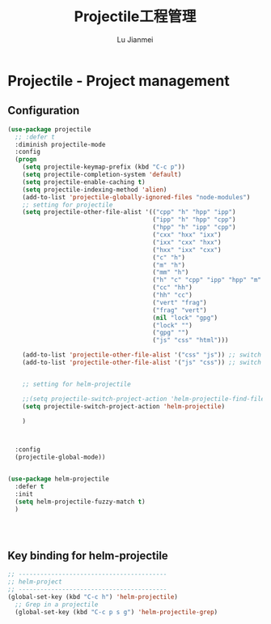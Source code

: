 #+TITLE: Projectile工程管理
#+LANGUAGE:  zh
#+AUTHOR: Lu Jianmei
#+EMAIL: lu.jianmei@trs.com.cn
#+OPTIONS:   H:3 num:t   toc:3 \n:nil @:t ::t |:t ^:nil -:t f:t *:t <:t p:t pri:t
#+OPTIONS:   TeX:t LaTeX:nil skip:nil d:nil todo:t pri:nil tags:not-in-toc
#+OPTIONS:   author:t creator:t timestamp:t email:t
#+DESCRIPTION: A notes that include all works and study things in 2015
#+KEYWORDS:  org-mode Emacs jquery jquery.mobile jquery.ui wcm
#+INFOJS_OPT: view:nil toc:t ltoc:t mouse:underline buttons:0 path:http://orgmode.org/org-info.js
#+EXPORT_SELECT_TAGS: export
#+EXPORT_EXCLUDE_TAGS: noexport
#+LATEX_HEADER: \usepackage{xeCJK}
#+LATEX_HEADER: \setCJKmainfont{SimSun}
#+LATEX_CLASS: cn-article
#+STARTUP: logredeadline, logreschedule
#+ATTR_HTML: :border 2 :rules all :frame all


* Projectile - Project management
** Configuration
   #+begin_src emacs-lisp :tangle yes
     (use-package projectile
       ;; :defer t
       :diminish projectile-mode
       :config
       (progn
         (setq projectile-keymap-prefix (kbd "C-c p"))
         (setq projectile-completion-system 'default)
         (setq projectile-enable-caching t)
         (setq projectile-indexing-method 'alien)
         (add-to-list 'projectile-globally-ignored-files "node-modules")
         ;; setting for projectile
         (setq projectile-other-file-alist '(("cpp" "h" "hpp" "ipp")
                                             ("ipp" "h" "hpp" "cpp")
                                             ("hpp" "h" "ipp" "cpp")
                                             ("cxx" "hxx" "ixx")
                                             ("ixx" "cxx" "hxx")
                                             ("hxx" "ixx" "cxx")
                                             ("c" "h")
                                             ("m" "h")
                                             ("mm" "h")
                                             ("h" "c" "cpp" "ipp" "hpp" "m" "mm")
                                             ("cc" "hh")
                                             ("hh" "cc")
                                             ("vert" "frag")
                                             ("frag" "vert")
                                             (nil "lock" "gpg")
                                             ("lock" "")
                                             ("gpg" "")
                                             ("js" "css" "html")))

         (add-to-list 'projectile-other-file-alist '("css" "js")) ;; switch from css -> js
         (add-to-list 'projectile-other-file-alist '("js" "css")) ;; switch from js -> css


         ;; setting for helm-projectile

         ;;(setq projectile-switch-project-action 'helm-projectile-find-file)
         (setq projectile-switch-project-action 'helm-projectile)

         )



       :config
       (projectile-global-mode))


     (use-package helm-projectile
       :defer t
       :init
       (setq helm-projectile-fuzzy-match t)
       )




   #+end_src
** Key binding for helm-projectile
#+begin_src emacs-lisp :tangle yes
;; -----------------------------------------
;; helm-project
;; -----------------------------------------
(global-set-key (kbd "C-c h") 'helm-projectile)
  ;; Grep in a projectile
  (global-set-key (kbd "C-c p s g") 'helm-projectile-grep)


#+end_src
